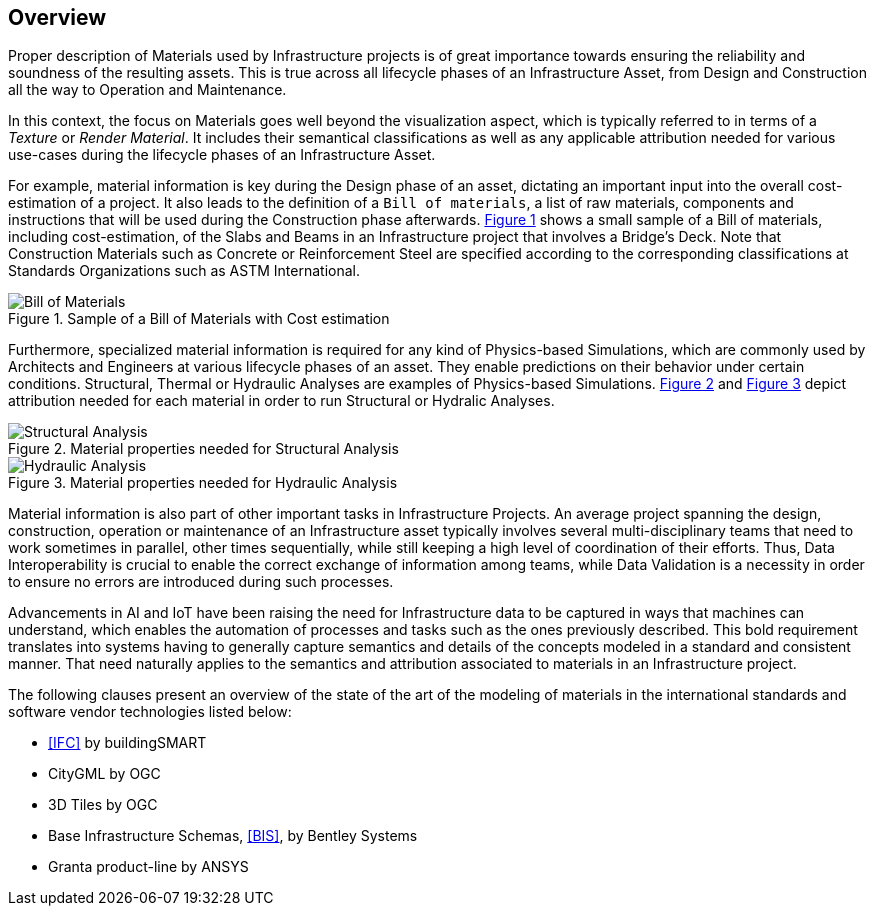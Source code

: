 [[clause-reference]]
== Overview

Proper description of Materials used by Infrastructure projects is of great importance towards ensuring the reliability and soundness of the resulting assets. This is true across all lifecycle phases of an Infrastructure Asset, from Design and Construction all the way to Operation and Maintenance.

In this context, the focus on Materials goes well beyond the visualization aspect, which is typically referred to in terms of a _Texture_ or _Render Material_. It includes their semantical classifications as well as any applicable attribution needed for various use-cases during the lifecycle phases of an Infrastructure Asset.

For example, material information is key during the Design phase of an asset, dictating an important input into the overall cost-estimation of a project. It also leads to the definition of a `Bill of materials`, a list of raw materials, components and instructions that will be used during the Construction phase afterwards. <<figure-1, Figure 1>> shows a small sample of a Bill of materials, including cost-estimation, of the Slabs and Beams in an Infrastructure project that involves a Bridge's Deck. Note that Construction Materials such as Concrete or Reinforcement Steel are specified according to the corresponding classifications at Standards Organizations such as ASTM International.

[[figure-1]]
.Sample of a Bill of Materials with Cost estimation
image::figures/bill_of_materials.png[Bill of Materials]

Furthermore, specialized material information is required for any kind of Physics-based Simulations, which are commonly used by Architects and Engineers at various lifecycle phases of an asset. They enable predictions on their behavior under certain conditions. Structural, Thermal or Hydraulic Analyses are examples of Physics-based Simulations. <<figure-2, Figure 2>> and <<figure-3, Figure 3>> depict attribution needed for each material in order to run Structural or Hydralic Analyses.

[[figure-2]]
.Material properties needed for Structural Analysis
image::figures/structural_analysis_props.png[Structural Analysis]

[[figure-3]]
.Material properties needed for Hydraulic Analysis
image::figures/hydraulic_analysis_props.png[Hydraulic Analysis]

Material information is also part of other important tasks in Infrastructure Projects. An average project spanning the design, construction, operation or maintenance of an Infrastructure asset typically involves several multi-disciplinary teams that need to work sometimes in parallel, other times sequentially, while still keeping a high level of coordination of their efforts. Thus, Data Interoperability is crucial to enable the correct exchange of information among teams, while Data Validation is a necessity in order to ensure no errors are introduced during such processes.

Advancements in AI and IoT have been raising the need for Infrastructure data to be captured in ways that machines can understand, which enables the automation of processes and tasks such as the ones previously described. This bold requirement translates into systems having to generally capture semantics and details of the concepts modeled in a standard and consistent manner. That need naturally applies to the semantics and attribution associated to materials in an Infrastructure project.

The following clauses present an overview of the state of the art of the modeling of materials in the international standards and software vendor technologies listed below:

* <<IFC>> by buildingSMART
* CityGML by OGC
* 3D Tiles by OGC
* Base Infrastructure Schemas, <<BIS>>, by Bentley Systems
* Granta product-line by ANSYS
